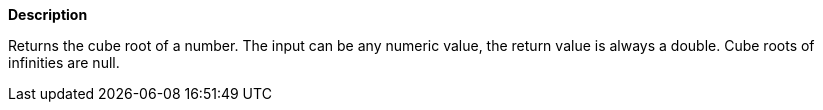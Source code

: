 // This is generated by ESQL's AbstractFunctionTestCase. Do no edit it. See ../README.md for how to regenerate it.

*Description*

Returns the cube root of a number. The input can be any numeric value, the return value is always a double. Cube roots of infinities are null.
